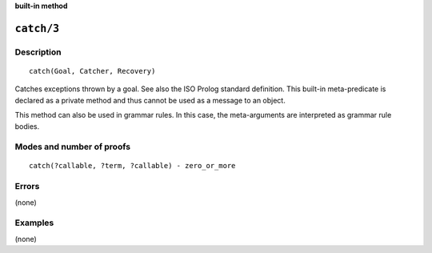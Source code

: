 ..
   This file is part of Logtalk <https://logtalk.org/>
   SPDX-FileCopyrightText: 1998-2025 Paulo Moura <pmoura@logtalk.org>
   SPDX-License-Identifier: Apache-2.0

   Licensed under the Apache License, Version 2.0 (the "License");
   you may not use this file except in compliance with the License.
   You may obtain a copy of the License at

       http://www.apache.org/licenses/LICENSE-2.0

   Unless required by applicable law or agreed to in writing, software
   distributed under the License is distributed on an "AS IS" BASIS,
   WITHOUT WARRANTIES OR CONDITIONS OF ANY KIND, either express or implied.
   See the License for the specific language governing permissions and
   limitations under the License.


.. rst-class:: align-right

**built-in method**

.. index:: pair: catch/3; Built-in method
.. _methods_catch_3:

``catch/3``
===========

Description
-----------

::

   catch(Goal, Catcher, Recovery)

Catches exceptions thrown by a goal. See also the ISO Prolog standard
definition. This built-in meta-predicate is declared as a private method
and thus cannot be used as a message to an object.

This method can also be used in grammar rules. In this case, the
meta-arguments are interpreted as grammar rule bodies.

Modes and number of proofs
--------------------------

::

   catch(?callable, ?term, ?callable) - zero_or_more

Errors
------

(none)

Examples
--------

(none)

.. seealso::

   :ref:`methods_throw_1`,
   :ref:`methods_context_1`,
   :ref:`methods_instantiation_error_0`,
   :ref:`methods_uninstantiation_error_1`,
   :ref:`methods_type_error_2`,
   :ref:`methods_domain_error_2`,
   :ref:`methods_consistency_error_3`,
   :ref:`methods_existence_error_2`,
   :ref:`methods_permission_error_3`,
   :ref:`methods_evaluation_error_1`,
   :ref:`methods_representation_error_1`
   :ref:`methods_resource_error_1`,
   :ref:`methods_syntax_error_1`,
   :ref:`methods_system_error_0`
